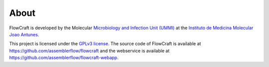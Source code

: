 About
=====

FlowCraft is developed by the Molecular `Microbiology and Infection Unit (UMMI) <http://darwin.phyloviz.net/wiki/doku.php>`_
at the `Instituto de Medicina Molecular Joao Antunes <https://imm.medicina.ulisboa.pt/en/>`_.

This project is licensed under the `GPLv3 license <https://github.com/assemblerflow/flowcraft/blob/master/LICENSE>`_.
The source code of FlowCraft is available at `<https://github.com/assemblerflow/flowcraft>`_ and the
webservice is available at `<https://github.com/assemblerflow/flowcraft-webapp>`_.